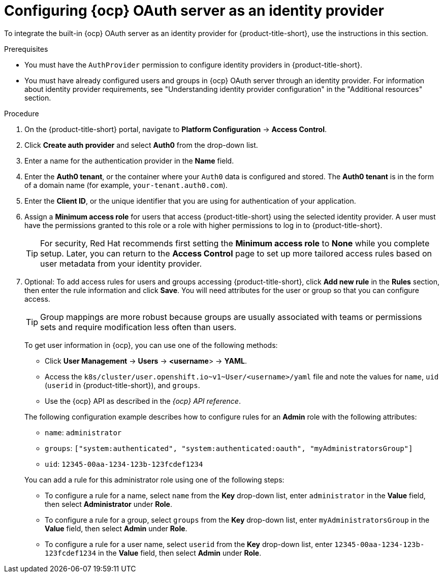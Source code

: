 // Module included in the following assemblies:
//
// * operating/manage-user-access/configure-ocp-oauth.adoc
:_content-type: PROCEDURE
[id="configure-ocp-oauth-identity-provider_{context}"]
= Configuring {ocp} OAuth server as an identity provider

[role="_abstract"]
To integrate the built-in {ocp} OAuth server as an identity provider for {product-title-short}, use the instructions in this section.

.Prerequisites
* You must have the `AuthProvider` permission to configure identity providers in {product-title-short}.
* You must have already configured users and groups in {ocp} OAuth server through an identity provider. For information about identity provider requirements, see "Understanding identity provider configuration" in the "Additional resources" section.

.Procedure
. On the {product-title-short} portal, navigate to *Platform Configuration* -> *Access Control*.
. Click *Create auth provider* and select *Auth0* from the drop-down list.
. Enter a name for the authentication provider in the *Name* field.
. Enter the *Auth0 tenant*, or the container where your `Auth0` data is configured and stored. The *Auth0 tenant* is in the form of a domain name (for example, `your-tenant.auth0.com`).
. Enter the *Client ID*, or the unique identifier that you are using for authentication of your application. 
. Assign a *Minimum access role* for users that access {product-title-short} using the selected identity provider. A user must have the permissions granted to this role or a role with higher permissions to log in to {product-title-short}. 
+
[TIP]
====
For security, Red Hat recommends first setting the *Minimum access role* to *None* while you complete setup. Later, you can return to the *Access Control* page to set up more tailored access rules based on user metadata from your identity provider.
====

. Optional: To add access rules for users and groups accessing {product-title-short}, click *Add new rule* in the *Rules* section, then enter the rule information and click *Save*. You will need attributes for the user or group so that you can configure access. 
+
[TIP]
====
Group mappings are more robust because groups are usually associated with teams or permissions sets and require modification less often than users.
====
+

To get user information in {ocp}, you can use one of the following methods:
+
--
* Click *User Management* -> *Users* -> *<username*> -> *YAML*.
* Access the `k8s/cluster/user.openshift.io\~v1~User/<username>/yaml` file and note the values for `name`, `uid` (`userid` in {product-title-short}), and `groups`. 
* Use the {ocp} API as described in the _{ocp} API reference_.
--
+
The following configuration example describes how to configure rules for an *Admin* role with the following attributes:
+
--
** `name`: `administrator`
** `groups`: `["system:authenticated", "system:authenticated:oauth", "myAdministratorsGroup"]`
** `uid`: `12345-00aa-1234-123b-123fcdef1234`
--
+
You can add a rule for this administrator role using one of the following steps:
+
** To configure a rule for a name, select `name` from the *Key* drop-down list, enter `administrator` in the *Value* field, then select *Administrator* under *Role*.
** To configure a rule for a group, select `groups` from the *Key* drop-down list, enter `myAdministratorsGroup` in the *Value* field, then select *Admin* under *Role*.
** To configure a rule for a user name, select `userid` from the *Key* drop-down list, enter `12345-00aa-1234-123b-123fcdef1234` in the *Value* field, then select *Admin* under *Role*.

